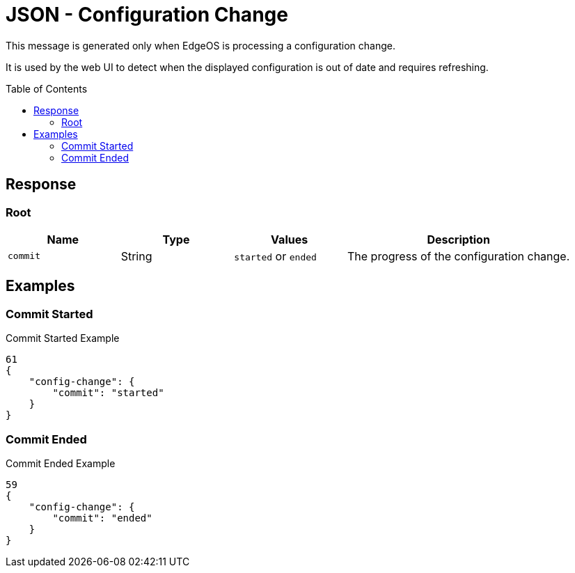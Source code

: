 = JSON - Configuration Change
:toc: preamble

This message is generated only when EdgeOS is processing a configuration change.

It is used by the web UI to detect when the displayed configuration is out of date and requires refreshing.

== Response

=== Root

[cols="1,1,1,2", options="header"] 
|===
|Name
|Type
|Values
|Description

|`commit`
|String
|`started` or `ended`
|The progress of the configuration change.
|===

== Examples

=== Commit Started

.Commit Started Example
[source,json]
----
61
{
    "config-change": {
        "commit": "started"
    }
}

----

=== Commit Ended

.Commit Ended Example
[source,json]
----
59
{
    "config-change": {
        "commit": "ended"
    }
}

----